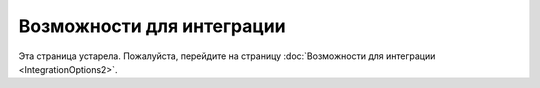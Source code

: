 Возможности для интеграции
==========================

Эта страница устарела.
Пожалуйста, перейдите на страницу :doc:`Возможности для интеграции <IntegrationOptions2>`.